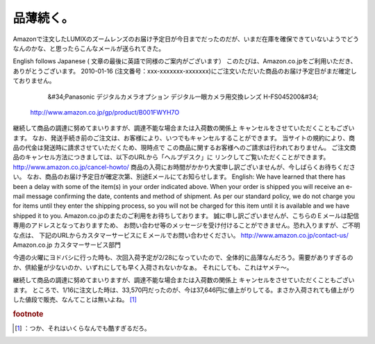 ﻿品薄続く。
##########


Amazonで注文したLUMIXのズームレンズのお届け予定日が今日までだったのだが、いまだ在庫を確保できていないようでどうなんのかな、と思ったらこんなメールが送られてきた。

English follows Japanese ( 文章の最後に英語で同様のご案内がございます）
このたびは、Amazon.co.jpをご利用いただき、ありがとうございます。
2010-01-16 (注文番号：xxx-xxxxxxx-xxxxxxx)にご注文いただいた商品のお届け予定日がまだ確定しておりません。
  &#34;Panasonic デジタルカメラオプション デジタル一眼カメラ用交換レンズ H-FS045200&#34;
 http://www.amazon.co.jp/gp/product/B001FWYH7O
継続して商品の調達に努めてまいりますが、調達不能な場合または入荷数の関係上
キャンセルをさせていただくこともございます。
なお、発送手続き前のご注文は、お客様により、いつでもキャンセルすることができます。
当サイトの規約により、商品の代金は発送時に請求させていただくため、現時点で
この商品に関するお客様へのご請求は行われておりません。
ご注文商品のキャンセル方法につきましては、以下のURLから「ヘルプデスク」に
リンクしてご覧いただくことができます。
http://www.amazon.co.jp/cancel-howto/
商品の入荷にお時間がかかり大変申し訳ございませんが、今しばらくお待ちください。
なお、商品のお届け予定日が確定次第、別途Eメールにてお知らせします。
English: We have learned that there has been a delay with some of the item(s) in your order indicated above.
When your order is shipped you will receive an e-mail message confirming the date, contents and method of shipment.
As per our standard policy, we do not charge you for items until they enter the shipping process, so you will not be charged for this item until it is available and we have shipped it to you.
Amazon.co.jpのまたのご利用をお待ちしております。
誠に申し訳ございませんが、こちらのＥメールは配信専用のアドレスとなっておりますため、
お問い合わせ等のメッセージを受け付けることができません。恐れ入りますが、ご不明な点は、
下記のURLからカスタマーサービスにＥメールでお問い合わせください。
http://www.amazon.co.jp/contact-us/
Amazon.co.jp
カスタマーサービス部門

今週の火曜にヨドバシに行った時も、次回入荷予定が2/28になっていたので、全体的に品薄なんだろう。需要がありすぎるのか、供給量が少ないのか、いずれにしても早く入荷されないかなぁ。
それにしても、これはヤメテ～。

継続して商品の調達に努めてまいりますが、調達不能な場合または入荷数の関係上
キャンセルをさせていただくこともございます。
ところで、1/16に注文した時は、33,570円だったのが、今は37,646円に値上がりしてる。まさか入荷されても値上がりした値段で販売、なんてことは無いよね。 [#]_ 


.. rubric:: footnote

.. [#] ：つか、それはいくらなんでも酷すぎるだろ。



.. author:: mkouhei
.. categories:: 駄文, 
.. tags::


